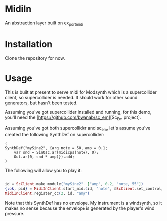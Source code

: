 #+TITLE MidiIn


* MidiIn

An abstraction layer built on ex_portmidi

* Installation

Clone the repository for now.

* Usage

This is built at present to serve midi for Modsynth which is a supercollider client, so supercollider is needed. It should work for other sound generators, but hasn't been tested.

Assuming you've got supercollider installed and running, for this demo, you'll need the [https://github.com/bwanab/sc_em][Sc_Em project].

Assuming you've got both supercollider and sc_em, let's assume you've created the following SynthDef on supercollider:

#+NAME: supercollider SynthDef
#+BEGIN_SRC supercollider
(
SynthDef("mySine2", {arg note = 50, amp = 0.1;
	var snd = SinOsc.ar(midicps(note), 0);
	Out.ar(0, snd * amp)}).add;
)
#+END_SRC

The following will allow you to play it:

#+NAME: supercollider SynthDef
#+BEGIN_SRC elixir

id = ScClient.make_module("mySine2", ["amp", 0.2, "note, 55"])
{:ok, pid} = MidiInClient.start_midi(id, "note", &ScClient.set_control/3)
MidiInClient.register_cc(2, id, "amp")

#+END_SRC

Note that this SynthDef has no envelope. My instrument is a windsynth, so it makes no sense because the envelope is generated by the player's wind pressure.
